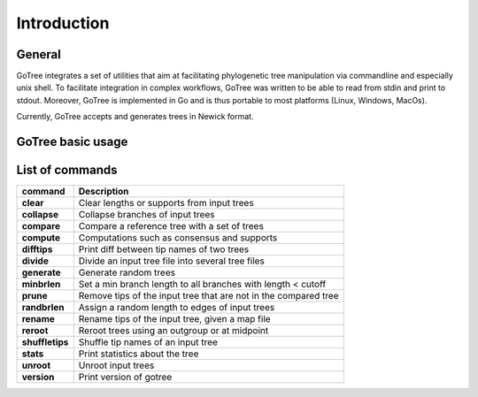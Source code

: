 .. _introduction-page:

*******************
Introduction
*******************

.. _introduction-general:

General
=======

GoTree integrates a set of utilities that aim at facilitating phylogenetic tree manipulation via commandline and especially unix shell. To facilitate integration in complex workflows, GoTree was written to be able to read from stdin and print to stdout. Moreover, GoTree is implemented in Go and is thus portable to most platforms (Linux, Windows, MacOs).

Currently, GoTree accepts and generates trees in Newick format.

.. _introduction-examples:

GoTree basic usage
==================



.. _introduction-toollist:

List of commands
================

================================ ======================================================================================
command                           Description
================================ ======================================================================================
**clear**                            Clear lengths or supports from input trees
**collapse**                         Collapse branches of input trees
**compare**                          Compare a reference tree with a set of trees
**compute**                          Computations such as consensus and supports
**difftips**                         Print diff between tip names of two trees
**divide**                           Divide an input tree file into several tree files
**generate**                         Generate random trees
**minbrlen**                         Set a min branch length to all branches with length < cutoff
**prune**                            Remove tips of the input tree that are not in the compared tree
**randbrlen**                        Assign a random length to edges of input trees
**rename**                           Rename tips of the input tree, given a map file
**reroot**                           Reroot trees using an outgroup or at midpoint
**shuffletips**                      Shuffle tip names of an input tree
**stats**                            Print statistics about the tree
**unroot**                           Unroot input trees
**version**                          Print version of gotree
================================ ======================================================================================
